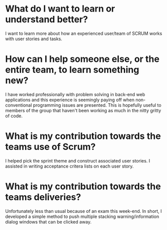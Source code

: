* What do I want to learn or understand better?
I want to learn more about how an experienced user/team of SCRUM works with user
stories and tasks.
* How can I help someone else, or the entire team, to learn something new?
I have worked professionally with problem solving in back-end web applications
and this experience is seemingly paying off when non-conventional programming
issues are presented. This is hopefully useful to members of the group that
haven't been working as much in the nitty gritty of code.
* What is my contribution towards the teams use of Scrum?
I helped pick the sprint theme and construct associated user stories. I assisted
in writing acceptance critera lists on each user story.
* What is my contribution towards the teams deliveries?
Unfortunately less than usual because of an exam this week-end. In short, I
developed a simple method to push multiple stacking warning/information dialog
windows that can be clicked away.
